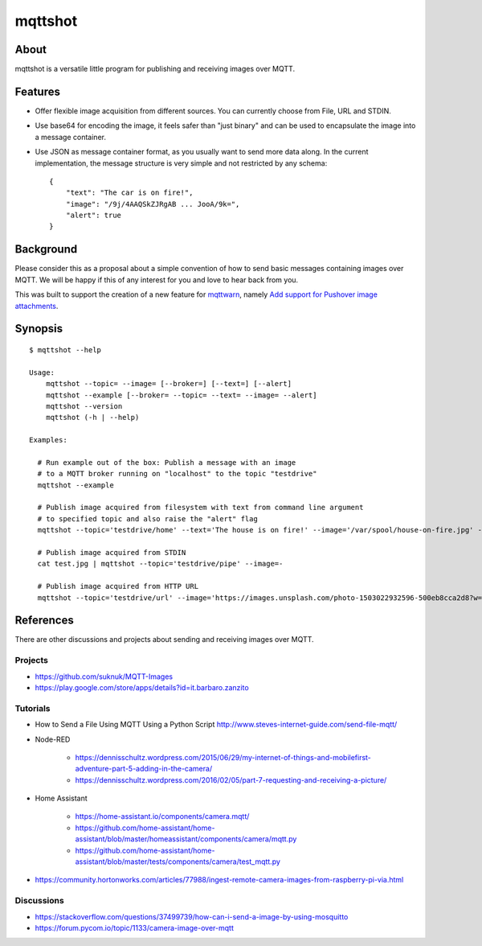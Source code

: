 ########
mqttshot
########


About
=====
mqttshot is a versatile little program for publishing and receiving images over MQTT.


Features
========
- Offer flexible image acquisition from different sources.
  You can currently choose from File, URL and STDIN.
- Use base64 for encoding the image, it feels safer than "just binary"
  and can be used to encapsulate the image into a message container.
- Use JSON as message container format, as you usually want to send more data along.
  In the current implementation, the message structure is very simple
  and not restricted by any schema::

    {
        "text": "The car is on fire!",
        "image": "/9j/4AAQSkZJRgAB ... JooA/9k=",
        "alert": true
    }


Background
==========
Please consider this as a proposal about a simple convention of how to
send basic messages containing images over MQTT. We will be happy if
this of any interest for you and love to hear back from you.

This was built to support the creation of a new feature for mqttwarn_,
namely `Add support for Pushover image attachments`_.

.. _mqttwarn: https://github.com/jpmens/mqttwarn
.. _Add support for Pushover image attachments: https://github.com/jpmens/mqttwarn/issues/284


Synopsis
========
::

    $ mqttshot --help

    Usage:
        mqttshot --topic= --image= [--broker=] [--text=] [--alert]
        mqttshot --example [--broker= --topic= --text= --image= --alert]
        mqttshot --version
        mqttshot (-h | --help)

    Examples:

      # Run example out of the box: Publish a message with an image
      # to a MQTT broker running on "localhost" to the topic "testdrive"
      mqttshot --example

      # Publish image acquired from filesystem with text from command line argument
      # to specified topic and also raise the "alert" flag
      mqttshot --topic='testdrive/home' --text='The house is on fire!' --image='/var/spool/house-on-fire.jpg' --alert

      # Publish image acquired from STDIN
      cat test.jpg | mqttshot --topic='testdrive/pipe' --image=-

      # Publish image acquired from HTTP URL
      mqttshot --topic='testdrive/url' --image='https://images.unsplash.com/photo-1503022932596-500eb8cca2d8?w=100&q=10'


References
==========
There are other discussions and projects about sending and receiving images over MQTT.

Projects
--------
- https://github.com/suknuk/MQTT-Images
- https://play.google.com/store/apps/details?id=it.barbaro.zanzito

Tutorials
---------
- How to Send a File Using MQTT Using a Python Script
  http://www.steves-internet-guide.com/send-file-mqtt/

- Node-RED

    - https://dennisschultz.wordpress.com/2015/06/29/my-internet-of-things-and-mobilefirst-adventure-part-5-adding-in-the-camera/
    - https://dennisschultz.wordpress.com/2016/02/05/part-7-requesting-and-receiving-a-picture/

- Home Assistant

    - https://home-assistant.io/components/camera.mqtt/
    - https://github.com/home-assistant/home-assistant/blob/master/homeassistant/components/camera/mqtt.py
    - https://github.com/home-assistant/home-assistant/blob/master/tests/components/camera/test_mqtt.py

- https://community.hortonworks.com/articles/77988/ingest-remote-camera-images-from-raspberry-pi-via.html

Discussions
-----------
- https://stackoverflow.com/questions/37499739/how-can-i-send-a-image-by-using-mosquitto
- https://forum.pycom.io/topic/1133/camera-image-over-mqtt
